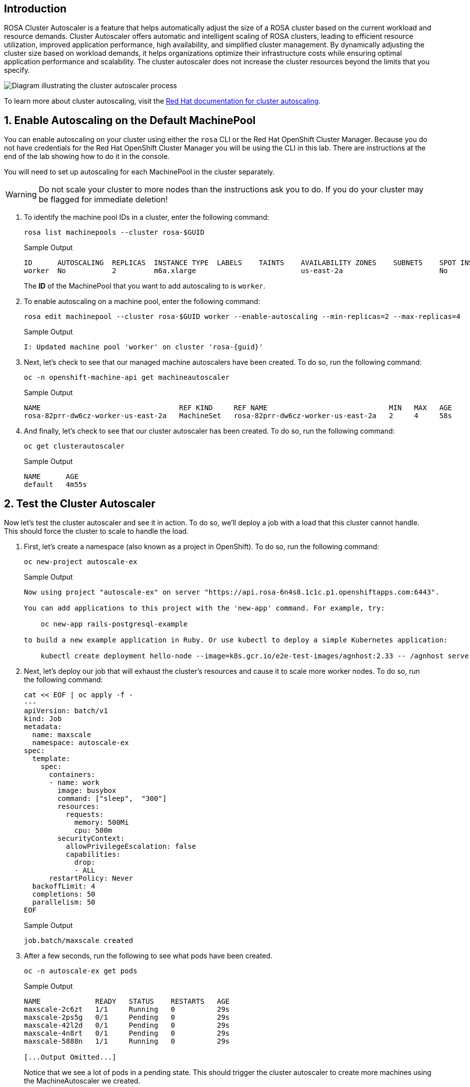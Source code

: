 == Introduction

ROSA Cluster Autoscaler is a feature that helps automatically adjust the size of a ROSA cluster based on the current workload and resource demands. Cluster Autoscaler offers automatic and intelligent scaling of ROSA clusters, leading to efficient resource utilization, improved application performance, high availability, and simplified cluster management. By dynamically adjusting the cluster size based on workload demands, it helps organizations optimize their infrastructure costs while ensuring optimal application performance and scalability. The cluster autoscaler does not increase the cluster resources beyond the limits that you specify.

image::diagram-cluster-autoscaler.png[Diagram illustrating the cluster autoscaler process]

To learn more about cluster autoscaling, visit the https://docs.openshift.com/rosa/rosa_cluster_admin/rosa_nodes/rosa-nodes-about-autoscaling-nodes.html[Red Hat documentation for cluster autoscaling,window=_blank].

:numbered:
== Enable Autoscaling on the Default MachinePool

You can enable autoscaling on your cluster using either the `rosa` CLI or the Red Hat OpenShift Cluster Manager. Because you do not have credentials for the Red Hat OpenShift Cluster Manager you will be using the CLI in this lab. There are instructions at the end of the lab showing how to do it in the console.

You will need to set up autoscaling for each MachinePool in the cluster separately.

[WARNING]
====
Do not scale your cluster to more nodes than the instructions ask you to do. If you do your cluster may be flagged for immediate deletion!
====

. To identify the machine pool IDs in a cluster, enter the following command:
+
[source,sh,role=execute]
----
rosa list machinepools --cluster rosa-$GUID
----
+
ifndef::rosa_deploy_hcp[]
.Sample Output
[source,text,options=nowrap]
----
ID      AUTOSCALING  REPLICAS  INSTANCE TYPE  LABELS    TAINTS    AVAILABILITY ZONES    SUBNETS    SPOT INSTANCES  DISK SIZE  
worker  No           2         m6a.xlarge                         us-east-2a                       No              300 GiB
----
+
The *ID* of the MachinePool that you want to add autoscaling to is `worker`.
endif::[]
ifeval::["{rosa_deploy_hcp}" == "true"]
.Sample Output
[source,text,options=nowrap,subs="attributes"]
----
ID       AUTOSCALING  REPLICAS  INSTANCE TYPE  LABELS    TAINTS    AVAILABILITY ZONE  SUBNET                    VERSION  AUTOREPAIR  
workers  No           2/2       m6a.xlarge                         us-east-2a         subnet-02ee20ca64bb93535  {rosa_version}   Yes
----
+
The *ID* of the MachinePool that you want to add autoscaling to is `workers`.
endif::[]

. To enable autoscaling on a machine pool, enter the following command:
+
ifndef::rosa_deploy_hcp[]
[source,sh,role=execute]
----
rosa edit machinepool --cluster rosa-$GUID worker --enable-autoscaling --min-replicas=2 --max-replicas=4
----
+
.Sample Output
[source,text,options=nowrap,subs="attributes"]
----
I: Updated machine pool 'worker' on cluster 'rosa-{guid}'
----
endif::[]
ifeval::["{rosa_deploy_hcp}" == "true"]
[source,sh,role=execute]
----
rosa edit machinepool --cluster rosa-$GUID workers --enable-autoscaling --min-replicas=2 --max-replicas=4
----
+
.Sample Output
[source,text,options=nowrap,subs="attributes"]
----
I: Updated machine pool 'workers' on cluster 'rosa-{guid}'
----
endif::[]

ifndef::rosa_deploy_hcp[]
. Next, let's check to see that our managed machine autoscalers have been created.
To do so, run the following command:
+
[source,sh,role=execute]
----
oc -n openshift-machine-api get machineautoscaler
----
+
.Sample Output
[source,text,options=nowrap]
----
NAME                                 REF KIND     REF NAME                             MIN   MAX   AGE
rosa-82prr-dw6cz-worker-us-east-2a   MachineSet   rosa-82prr-dw6cz-worker-us-east-2a   2     4     58s
----

. And finally, let's check to see that our cluster autoscaler has been created.
To do so, run the following command:
+
[source,sh,role=execute]
----
oc get clusterautoscaler
----
+
.Sample Output
[source,text,options=nowrap]
----
NAME      AGE
default   4m55s
----
endif::[]

== Test the Cluster Autoscaler

Now let's test the cluster autoscaler and see it in action.
To do so, we'll deploy a job with a load that this cluster cannot handle.
This should force the cluster to scale to handle the load.

. First, let's create a namespace (also known as a project in OpenShift).
To do so, run the following command:
+
[source,sh,role=execute]
----
oc new-project autoscale-ex
----
+
.Sample Output
[source,text,options=nowrap]
----
Now using project "autoscale-ex" on server "https://api.rosa-6n4s8.1c1c.p1.openshiftapps.com:6443".

You can add applications to this project with the 'new-app' command. For example, try:

    oc new-app rails-postgresql-example

to build a new example application in Ruby. Or use kubectl to deploy a simple Kubernetes application:

    kubectl create deployment hello-node --image=k8s.gcr.io/e2e-test-images/agnhost:2.33 -- /agnhost serve-hostname
----

. Next, let's deploy our job that will exhaust the cluster's resources and cause it to scale more worker nodes.
To do so, run the following command:
+
[source,sh,role=execute]
----
cat << EOF | oc apply -f -
---
apiVersion: batch/v1
kind: Job
metadata:
  name: maxscale
  namespace: autoscale-ex
spec:
  template:
    spec:
      containers:
      - name: work
        image: busybox
        command: ["sleep",  "300"]
        resources:
          requests:
            memory: 500Mi
            cpu: 500m
        securityContext:
          allowPrivilegeEscalation: false
          capabilities:
            drop:
            - ALL
      restartPolicy: Never
  backoffLimit: 4
  completions: 50
  parallelism: 50
EOF
----
+
.Sample Output
[source,text,options=nowrap]
----
job.batch/maxscale created
----

. After a few seconds, run the following to see what pods have been created.
+
[source,sh,role=execute]
----
oc -n autoscale-ex get pods
----
+
.Sample Output
[source,text,options=nowrap]
----
NAME             READY   STATUS    RESTARTS   AGE
maxscale-2c6zt   1/1     Running   0          29s
maxscale-2ps5g   0/1     Pending   0          29s
maxscale-42l2d   0/1     Pending   0          29s
maxscale-4n8rt   0/1     Pending   0          29s
maxscale-5888n   1/1     Running   0          29s

[...Output Omitted...]
----
+
Notice that we see a lot of pods in a pending state.
This should trigger the cluster autoscaler to create more machines using the MachineAutoscaler we created.

. It will take a few minutes (around 5 minutes) for the new nodes to be available.

ifndef::rosa_deploy_hcp[]
. Check the number of nodes in your cluster (repeat this command until you see 9 nodes - 3 control plane nodes, 2 infra nodes and the maximum 4 that you configured for autoscaling the Machinepool):
+
[source,sh,role=execute]
----
oc get nodes
----
+
.Sample Output
[source,texinfo]
----
NAME                                       STATUS   ROLES    AGE     VERSION
ip-10-0-0-183.us-east-2.compute.internal   Ready    worker   59s     v1.25.12+ba5cc25
ip-10-0-0-245.us-east-2.compute.internal   Ready    worker   3h49m   v1.25.12+ba5cc25
ip-10-0-0-249.us-east-2.compute.internal   Ready    worker   69s     v1.25.12+ba5cc25
ip-10-0-0-53.us-east-2.compute.internal    Ready    worker   3h49m   v1.25.12+ba5cc25
----

. Let's check to see if our MachineSet automatically scaled (it may take a few minutes).
To do so, run the following command:
+
[source,sh,role=execute]
----
oc -n openshift-machine-api get machinesets
----
+
.Sample Output
[source,text,options=nowrap]
----
NAME                                 DESIRED   CURRENT   READY   AVAILABLE   AGE
rosa-82prr-dw6cz-infra-us-east-2a    2         2         2       2           4h29m
rosa-82prr-dw6cz-worker-us-east-2a   4         4         2       2           4h49m
----
+
This shows that the cluster autoscaler is working on scaling multiple MachineSets up to 4.

. Now let's watch the cluster autoscaler create and delete machines as necessary (it may take several minutes for machines to appear in the Running state).
To do so, run the following command:
+
[source,sh,role=execute]
----
oc -n openshift-machine-api get machines \
  -l machine.openshift.io/cluster-api-machine-role=worker
----
+
.Sample Output
[source,text,options=nowrap]
----
NAME                                       PHASE         TYPE        REGION      ZONE         AGE
rosa-82prr-dw6cz-worker-us-east-2a-g8f5m   Running       m6a.xlarge  us-east-2   us-east-2a   4h46m
rosa-82prr-dw6cz-worker-us-east-2a-q6l9r   Running       m6a.xlarge  us-east-2   us-east-2a   5m12s
rosa-82prr-dw6cz-worker-us-east-2a-qh5q4   Provisioned   m6a.xlarge  us-east-2   us-east-2a   5m12s
rosa-82prr-dw6cz-worker-us-east-2a-stwdg   Running       m6a.xlarge  us-east-2   us-east-2a   4h46m
----
endif::[]
ifeval::["{rosa_deploy_hcp}" == "true"]
. Check the number of nodes in your cluster. Repeat this command until you see 4 nodes - the maximum that you configured for autoscaling the Machinepool. It will take a few minutes (around 5 minutes) for the new nodes to be available.
+
[source,sh,role=execute]
----
oc get nodes
----
+
.Sample Output
[source,texinfo]
----
NAME                                       STATUS   ROLES    AGE     VERSION
ip-10-0-0-102.us-east-2.compute.internal   Ready    worker   2m9s    v1.27.6+f67aeb3
ip-10-0-0-140.us-east-2.compute.internal   Ready    worker   2m11s   v1.27.6+f67aeb3
ip-10-0-0-29.us-east-2.compute.internal    Ready    worker   127m    v1.27.6+f67aeb3
ip-10-0-0-62.us-east-2.compute.internal    Ready    worker   128m    v1.27.6+f67aeb3
----
endif::[]

. Once the nodes are available re-run the command to display the pods for the job. You should see that more pods are now running. If you still see some pods in Pending state that is normal because even 4 worker nodes may not be enough to handle the load - but you limited the autoscaler to 4 worker nodes.
+
[source,sh,role=execute]
----
oc -n autoscale-ex get pods
----
+
.Sample Output
[source,text,options=nowrap]
----
NAME             READY   STATUS              RESTARTS   AGE
maxscale-2c6zt   0/1     Completed           0          5m18s
maxscale-2ps5g   0/1     ContainerCreating   0          5m18s
maxscale-42l2d   0/1     ContainerCreating   0          5m18s
maxscale-4n8rt   0/1     Pending             0          5m18s
maxscale-5888n   0/1     Completed           0          5m18s
maxscale-5944p   0/1     Completed           0          5m18s
maxscale-5nwfz   0/1     Pending             0          5m18s
maxscale-5p2n8   0/1     ContainerCreating   0          5m18s

[...Output omitted...]
----

=== Turn off autoscaling

Now that you have seen how autoscaling the cluster works you can turn it off again. To do so run the following command:

[source,sh,role=execute]
----
rosa edit machinepool --cluster rosa-$GUID workers --enable-autoscaling=false --replicas=2
----
+
.Sample Output
[source,texinfo,subs="attributes"]
----
I: Updated machine pool 'workers' on hosted cluster 'rosa-{guid}'
----

*Congratulations!*

You've successfully demonstrated cluster autoscaling.

== Summary

Here you learned:

* Enable autoscaling on the default Machine Pool for your cluster
* Deploy an application on the cluster and watch the cluster autoscaler scale your cluster to support the increased workload

== Enable Autoscaling via Red Hat OpenShift Cluster Manager Console

[WARNING]
====
This section is for your information only. You do *not* have access to the OpenShift Cluster Manager. Feel free to read through these instructions to understand how to do it via the console - or skip to the next section.
====

. Log back into the https://console.redhat.com/openshift[OpenShift Cluster Manager].
. In the Cluster section, locate your cluster and click on it.
+
image::ocm-cluster-list.png[OCM - Cluster List]

. Next, click on the _Machine pools_ tab.
+
image::ocm-cluster-detail-overview.png[OCM - Cluster Detail Overview]

. Next, click on the ⋮ icon beside the _Default_ machine pool, and select _Scale_.
+
image::ocm-machine-pool-three-dots.png[OCM - Machine Pool Menu]

. Finally, check the _Enable autoscaling_ checkbox, and set the minimum to `1` and maximum to `2`, then click _Apply_.
+
image::ocm-machine-pool-scale-menu.png[OCM - Machine Pool Scale Menu]
